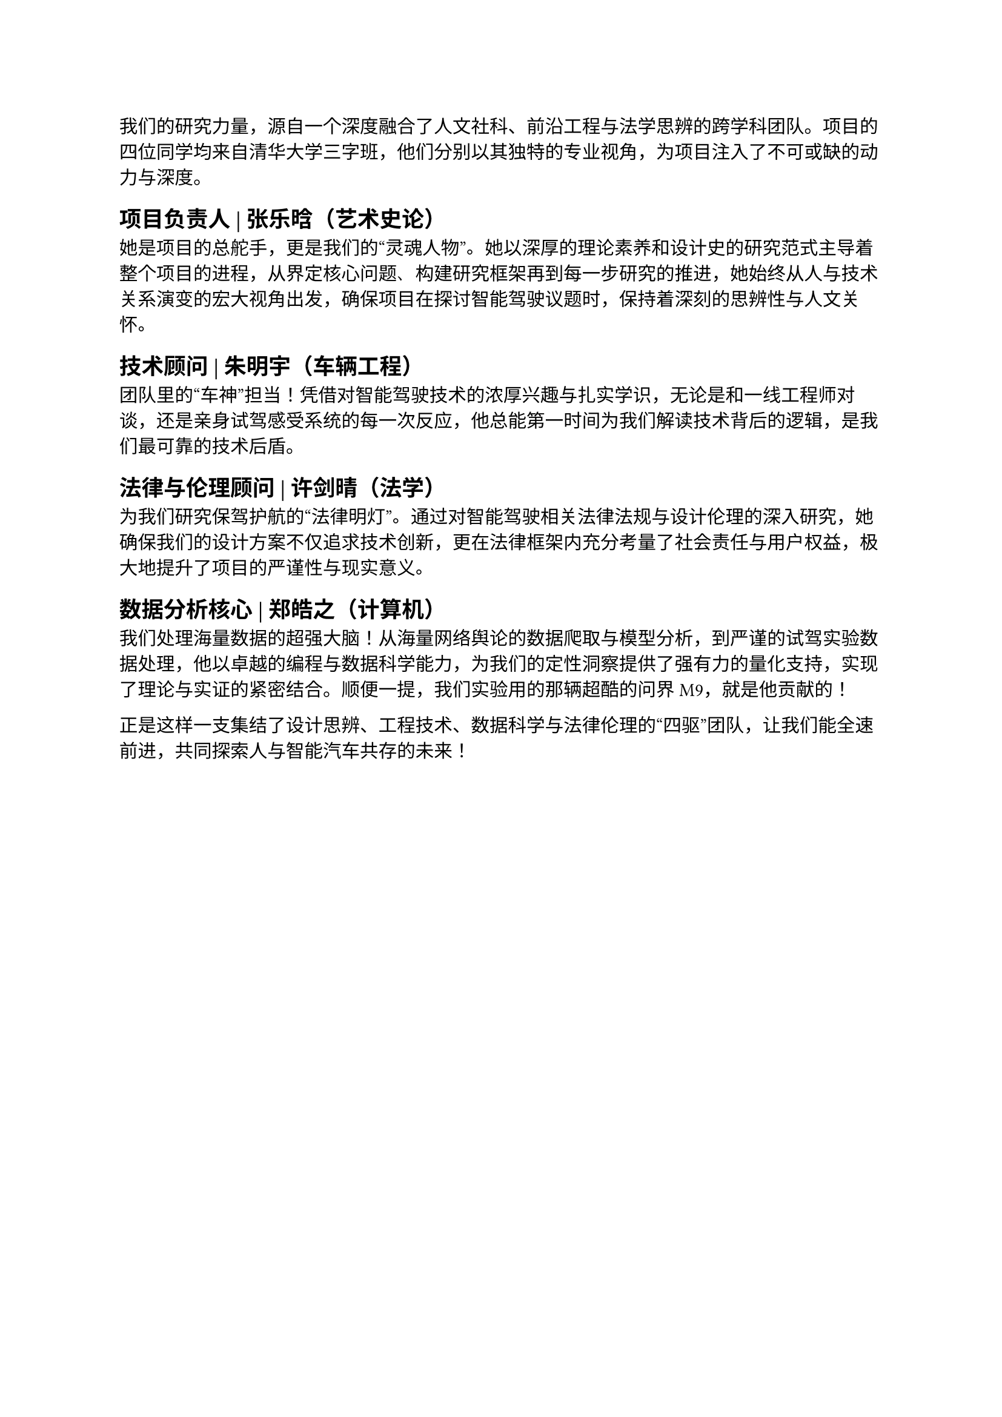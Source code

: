 我们的研究力量，源自一个深度融合了人文社科、前沿工程与法学思辨的跨学科团队。项目的四位同学均来自清华大学三字班，他们分别以其独特的专业视角，为项目注入了不可或缺的动力与深度。

== 项目负责人 | 张乐晗（艺术史论）
她是项目的总舵手，更是我们的“灵魂人物”。她以深厚的理论素养和设计史的研究范式主导着整个项目的进程，从界定核心问题、构建研究框架再到每一步研究的推进，她始终从人与技术关系演变的宏大视角出发，确保项目在探讨智能驾驶议题时，保持着深刻的思辨性与人文关怀。

== 技术顾问 | 朱明宇（车辆工程）
团队里的“车神”担当！凭借对智能驾驶技术的浓厚兴趣与扎实学识，无论是和一线工程师对谈，还是亲身试驾感受系统的每一次反应，他总能第一时间为我们解读技术背后的逻辑，是我们最可靠的技术后盾。

== 法律与伦理顾问 | 许剑晴（法学）
为我们研究保驾护航的“法律明灯”。通过对智能驾驶相关法律法规与设计伦理的深入研究，她确保我们的设计方案不仅追求技术创新，更在法律框架内充分考量了社会责任与用户权益，极大地提升了项目的严谨性与现实意义。

== 数据分析核心 | 郑皓之（计算机）
我们处理海量数据的超强大脑！从海量网络舆论的数据爬取与模型分析，到严谨的试驾实验数据处理，他以卓越的编程与数据科学能力，为我们的定性洞察提供了强有力的量化支持，实现了理论与实证的紧密结合。顺便一提，我们实验用的那辆超酷的问界 M9，就是他贡献的！

正是这样一支集结了设计思辨、工程技术、数据科学与法律伦理的“四驱”团队，让我们能全速前进，共同探索人与智能汽车共存的未来！
